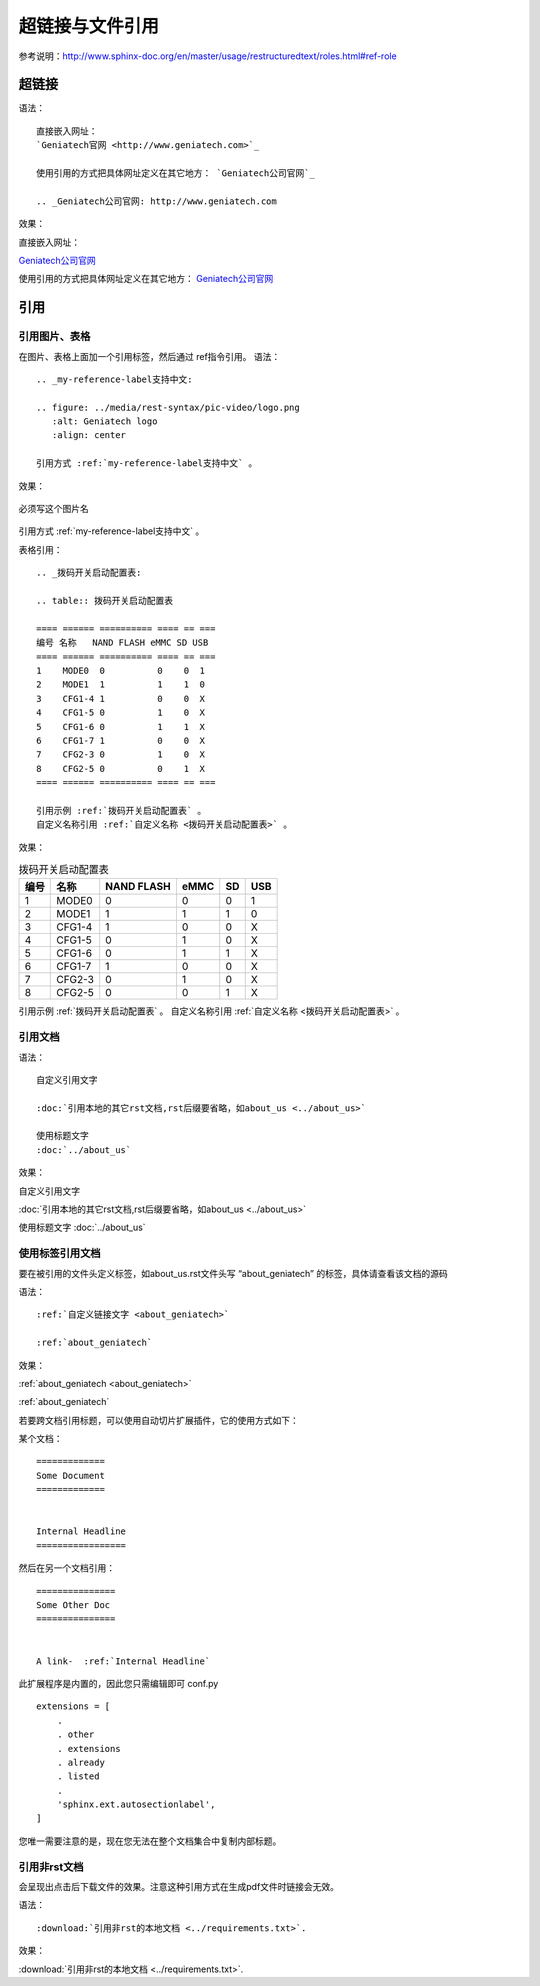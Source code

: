 .. vim: syntax=rst

.. highlight:: rst

超链接与文件引用
==========================================

参考说明：http://www.sphinx-doc.org/en/master/usage/restructuredtext/roles.html#ref-role

超链接
---------------
语法：

::

    直接嵌入网址：
    `Geniatech官网 <http://www.geniatech.com>`_

    使用引用的方式把具体网址定义在其它地方： `Geniatech公司官网`_

    .. _Geniatech公司官网: http://www.geniatech.com

效果：



直接嵌入网址：

`Geniatech公司官网 <http://www.geniatech.com>`_

使用引用的方式把具体网址定义在其它地方： `Geniatech公司官网`_

.. _Geniatech公司官网: http://www.geniatech.com




引用
--------------------------

引用图片、表格
^^^^^^^^^^^^^^^^^^^^^^^

在图片、表格上面加一个引用标签，然后通过 ref指令引用。
语法：

::

    .. _my-reference-label支持中文:

    .. figure: ../media/rest-syntax/pic-video/logo.png
       :alt: Geniatech logo
       :align: center

    引用方式 :ref:`my-reference-label支持中文` 。


效果：

.. _my-reference-label支持中文:

.. figure:: ../media/rest-syntax/pic-video/logo.png
    :alt: Geniatech logo
    :align: center

    必须写这个图片名

引用方式 :ref:`my-reference-label支持中文` 。

表格引用：

::

    .. _拨码开关启动配置表:

    .. table:: 拨码开关启动配置表

    ==== ====== ========== ==== == ===
    编号 名称   NAND FLASH eMMC SD USB
    ==== ====== ========== ==== == ===
    1    MODE0  0          0    0  1
    2    MODE1  1          1    1  0
    3    CFG1-4 1          0    0  X
    4    CFG1-5 0          1    0  X
    5    CFG1-6 0          1    1  X
    6    CFG1-7 1          0    0  X
    7    CFG2-3 0          1    0  X
    8    CFG2-5 0          0    1  X
    ==== ====== ========== ==== == ===

    引用示例 :ref:`拨码开关启动配置表` 。
    自定义名称引用 :ref:`自定义名称 <拨码开关启动配置表>` 。

效果：

.. _拨码开关启动配置表:

.. table:: 拨码开关启动配置表

    ==== ====== ========== ==== == ===
    编号 名称   NAND FLASH eMMC SD USB
    ==== ====== ========== ==== == ===
    1    MODE0  0          0    0  1
    2    MODE1  1          1    1  0
    3    CFG1-4 1          0    0  X
    4    CFG1-5 0          1    0  X
    5    CFG1-6 0          1    1  X
    6    CFG1-7 1          0    0  X
    7    CFG2-3 0          1    0  X
    8    CFG2-5 0          0    1  X
    ==== ====== ========== ==== == ===

引用示例 :ref:`拨码开关启动配置表` 。
自定义名称引用 :ref:`自定义名称 <拨码开关启动配置表>` 。

引用文档
^^^^^^^^^^^^^^^^^^^^^^^

语法：

::

    自定义引用文字

    :doc:`引用本地的其它rst文档,rst后缀要省略，如about_us <../about_us>`

    使用标题文字
    :doc:`../about_us`

效果：

自定义引用文字

:doc:`引用本地的其它rst文档,rst后缀要省略，如about_us <../about_us>`

使用标题文字
:doc:`../about_us`


使用标签引用文档
^^^^^^^^^^^^^^^^^^^^^^^



要在被引用的文件头定义标签，如about_us.rst文件头写 “about_geniatech” 的标签，具体请查看该文档的源码


语法：
::

    :ref:`自定义链接文字 <about_geniatech>`

    :ref:`about_geniatech`

效果：

:ref:`about_geniatech <about_geniatech>`

:ref:`about_geniatech`

若要跨文档引用标题，可以使用自动切片扩展插件，它的使用方式如下：

某个文档：

::

    =============
    Some Document
    =============


    Internal Headline
    =================

然后在另一个文档引用：

::

    ===============
    Some Other Doc
    ===============


    A link-  :ref:`Internal Headline`


此扩展程序是内置的，因此您只需编辑即可 conf.py

::

    extensions = [
        .
        . other
        . extensions
        . already
        . listed
        .
        'sphinx.ext.autosectionlabel',
    ]

您唯一需要注意的是，现在您无法在整个文档集合中复制内部标题。

引用非rst文档
^^^^^^^^^^^^^^^^^^^^^^^^

会呈现出点击后下载文件的效果。注意这种引用方式在生成pdf文件时链接会无效。

语法：

::

    :download:`引用非rst的本地文档 <../requirements.txt>`.


效果：

:download:`引用非rst的本地文档 <../requirements.txt>`.


